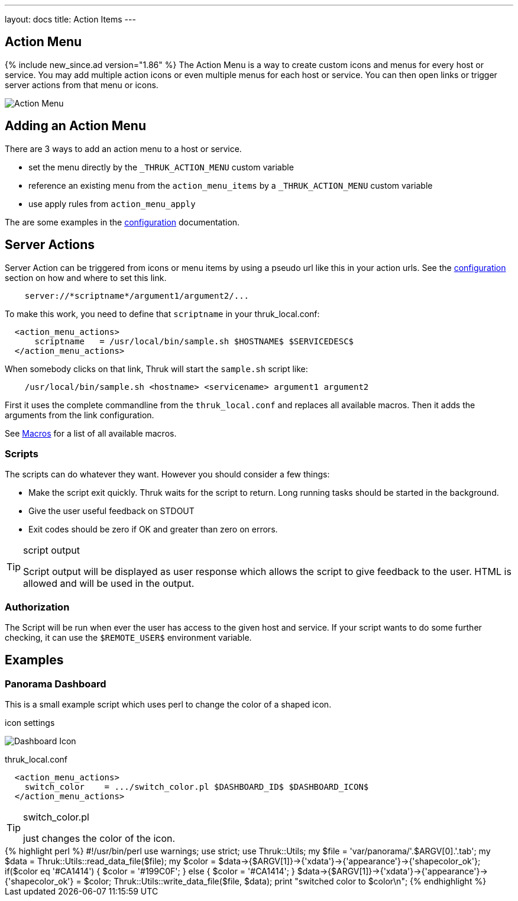 ---
layout: docs
title: Action Items
---

== Action Menu

{% include new_since.ad version="1.86" %}
The Action Menu is a way to create custom icons and menus for every host or
service. You may add multiple action icons or even multiple menus for each host
or service. You can then open links or trigger server actions from that menu
or icons.

image:source/action_menu.png[Action Menu]


== Adding an Action Menu
There are 3 ways to add an action menu to a host or service.

  * set the menu directly by the `_THRUK_ACTION_MENU` custom variable
  * reference an existing menu from the `action_menu_items` by a  `_THRUK_ACTION_MENU` custom variable
  * use apply rules from `action_menu_apply`

The are some examples in the link:configuration.html#action-menu-settings[configuration] documentation.

== Server Actions

Server Action can be triggered from icons or menu items by using a pseudo url
like this in your action urls. See the link:configuration.html#action-menu-settings[configuration]
section on how and where to set this link.

-----
    server://*scriptname*/argument1/argument2/...
-----

To make this work, you need to define that `scriptname` in your thruk_local.conf:

-----
  <action_menu_actions>
      scriptname   = /usr/local/bin/sample.sh $HOSTNAME$ $SERVICEDESC$
  </action_menu_actions>
-----

When somebody clicks on that link, Thruk will start the `sample.sh` script like:

-----
    /usr/local/bin/sample.sh <hostname> <servicename> argument1 argument2
-----

First it uses the complete commandline from the `thruk_local.conf` and replaces
all available macros. Then it adds the arguments from the link configuration.

See link:macros.html[Macros] for a list of all available macros.


=== Scripts
The scripts can do whatever they want. However you should consider a few things:

  * Make the script exit quickly. Thruk waits for the script to return. Long running
    tasks should be started in the background.
  * Give the user useful feedback on STDOUT
  * Exit codes should be zero if OK and greater than zero on errors.

[TIP]
.script output
=======
Script output will be displayed as user response which allows the script
to give feedback to the user. HTML is allowed and will be used in the output.
=======

=== Authorization
The Script will be run when ever the user has access to the given host and service.
If your script wants to do some further checking, it can use the `$REMOTE_USER$`
environment variable.



== Examples

=== Panorama Dashboard

This is a small example script which uses perl to change the color of a shaped
icon.

.icon settings

image:source/switch_color.png[Dashboard Icon]

.thruk_local.conf
-----
  <action_menu_actions>
    switch_color    = .../switch_color.pl $DASHBOARD_ID$ $DASHBOARD_ICON$
  </action_menu_actions>
-----

[TIP]
.switch_color.pl
=======
just changes the color of the icon.
=======

++++++++++++++++++++++++
{% highlight perl %}
#!/usr/bin/perl

use warnings;
use strict;
use Thruk::Utils;

my $file  = 'var/panorama/'.$ARGV[0].'.tab';
my $data  = Thruk::Utils::read_data_file($file);
my $color = $data->{$ARGV[1]}->{'xdata'}->{'appearance'}->{'shapecolor_ok'};
if($color eq '#CA1414') {
    $color = '#199C0F';
} else {
    $color = '#CA1414';
}
$data->{$ARGV[1]}->{'xdata'}->{'appearance'}->{'shapecolor_ok'} = $color;
Thruk::Utils::write_data_file($file, $data);

print "switched color to $color\n";
{% endhighlight %}
++++++++++++++++++++++++
